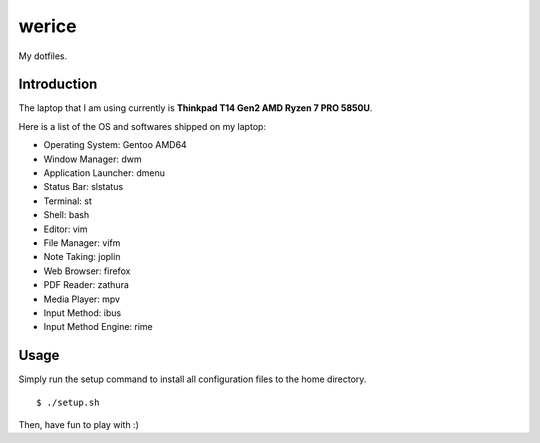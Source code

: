 werice
======

My dotfiles.

Introduction
------------

The laptop that I am using currently is **Thinkpad T14 Gen2 AMD Ryzen 7 PRO
5850U**.

Here is a list of the OS and softwares shipped on my laptop:

- Operating System: Gentoo AMD64
- Window Manager: dwm
- Application Launcher: dmenu
- Status Bar: slstatus
- Terminal: st
- Shell: bash
- Editor: vim
- File Manager: vifm
- Note Taking: joplin
- Web Browser: firefox
- PDF Reader: zathura
- Media Player: mpv
- Input Method: ibus
- Input Method Engine: rime

Usage
-----

Simply run the setup command to install all configuration files to the home
directory. ::

    $ ./setup.sh

Then, have fun to play with :)
